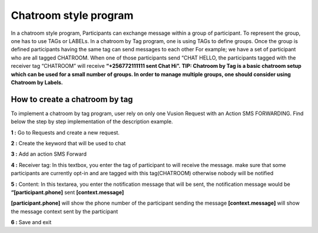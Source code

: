 Chatroom style program
=======================

In a chatroom style program, Participants can exchange message within a group of participant. To represent the group, one has to use TAGs or LABELs. In a chatroom by Tag program, one is using TAGs to define groups. Once the group is defined participants having the same tag can send messages to each other 
For example; we have a set of participant who are all tagged CHATROOM.  When one of those participants send “CHAT HELLO, the participants tagged with the receiver tag “CHATROOM” will receive **“+256772111111 sent Chat Hi”.**
**TIP: Chatroom by Tag is a basic chatroom setup which can be used for a small number of groups. In order to manage multiple groups, one should consider using Chatroom by Labels.**

How to create a chatroom by tag
--------------------------------
To implement a chatroom by tag program,  user rely on only one Vusion Request with an Action SMS FORWARDING.  Find below the step by step implementation of the description example.

**1 :** Go to Requests and create a new request.

**2 :** Create the keyword that will be used to chat

.. image:: _static/img/req_chat.JPG

**3 :** Add an action SMS Forward

.. image:: _static/img/req_sms_forward.jpg

**4 :** Receiver tag: In this textbox, you enter the tag of participant to will receive the message. make sure that some participants are currently opt-in and are tagged with this tag(CHATROOM) otherwise nobody will be notified

.. image:: _static/img/req_chat_tag.JPG

**5 :** Content: In this textarea, you enter the notification message that will be sent, the notification message would be **“[participant.phone]** sent **[context.message]**

.. image:: _static/img/content.JPG

**[participant.phone]** will show the phone number of the participant sending the message
**[context.message]** will show the message context sent by the participant

**6 :** Save and exit

